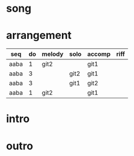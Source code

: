 #+STARTUP: showeverything

* song
  :PROPERTIES:
  :file_link: [[file:~/git/org-bandbook/library-of-songs/jazz/what_is_this_thing_called_love.org][what-is-this-thing]]
  :key:      aes
  :mode:     major
  :transpose: aes
  :structure: AABA
  :END:

* arrangement
  :PROPERTIES:
  :guitar-1: git1
  :guitar-2: git2
  :END:

| seq  | do | melody | solo | accomp | riff |
|------+----+--------+------+--------+------|
| aaba |  1 | git2   |      | git1   |      |
| aaba |  3 |        | git2 | git1   |      |
| aaba |  3 |        | git1 | git2   |      |
| aaba |  1 | git2   |      | git1   |      |

* intro
* outro

